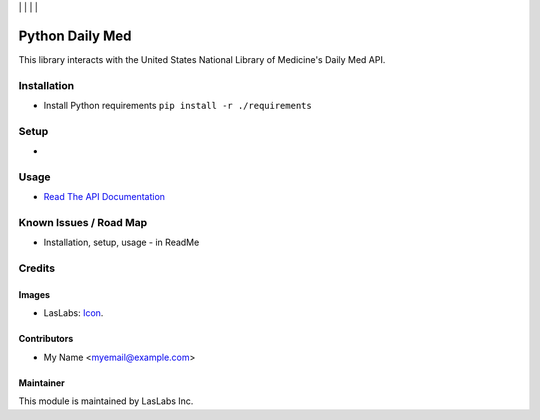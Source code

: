 |License MIT| | |Build Status| | |Coveralls Status| | |Codecov Status| | |Code Climate|

================
Python Daily Med
================

This library interacts with the United States National Library of Medicine's Daily
Med API.

Installation
============

* Install Python requirements ``pip install -r ./requirements``

Setup
=====

* 

Usage
=====

* `Read The API Documentation <https://laslabs.github.io/python-daily-med>`_

Known Issues / Road Map
=======================

-  Installation, setup, usage - in ReadMe

Credits
=======

Images
------

* LasLabs: `Icon <https://repo.laslabs.com/projects/TEM/repos/odoo-module_template/browse/module_name/static/description/icon.svg?raw>`_.

Contributors
------------

* My Name <myemail@example.com>

Maintainer
----------

.. image:: https://laslabs.com/logo.png
   :alt: LasLabs Inc.
   :target: https://laslabs.com

This module is maintained by LasLabs Inc.

.. |Build Status| image:: https://api.travis-ci.org/LasLabs/python-daily-med.svg?branch=master
   :target: https://travis-ci.org/LasLabs/python-daily-med
.. |Coveralls Status| image:: https://coveralls.io/repos/LasLabs/python-daily-med/badge.svg?branch=master
   :target: https://coveralls.io/r/LasLabs/python-daily-med?branch=master
.. |Codecov Status| image:: https://codecov.io/gh/laslabs/python-daily-med/branch/master/graph/badge.svg
   :target: https://codecov.io/gh/LasLabs/python-daily-med
.. |Code Climate| image:: https://codeclimate.com/github/laslabs/python-daily-med/badges/gpa.svg
   :target: https://codeclimate.com/github/laslabs/python-daily-med
.. |License MIT| image:: https://img.shields.io/badge/license-MIT-blue.svg
   :target: https://opensource.org/licenses/MIT
   :alt: License: AGPL-3
